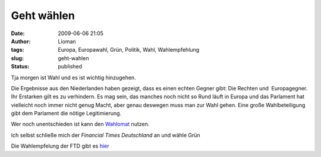 Geht wählen
###########
:date: 2009-06-06 21:05
:author: Lioman
:tags: Europa, Europawahl, Grün, Politik, Wahl, Wahlempfehlung
:slug: geht-wahlen
:status: published

Tja morgen ist Wahl und es ist wichtig hinzugehen.

Die Ergebnisse aus den Niederlanden haben gezeigt, dass es einen echten
Gegner gibt: Die Rechten und  Europagegner. Ihr Erstarken gilt es zu
verhindern. Es mag sein, das manches noch nicht so Rund läuft in Europa
und das Parlament hat vielleicht noch immer nicht genug Macht, aber
genau deswegen muss man zur Wahl gehen. Eine große Wahlbeteiligung gibt
dem Parlament die nötige Legitimierung.

Wer noch unentschieden ist kann den
`Wahlomat <http://www.wahl-o-mat.de/europa/main_app.php?skin=1&womeuropa2009>`__
nutzen.

Ich selbst schließe mich der *Financial Times Deutschland* an und wähle
Grün

Die Wahlempfelung der FTD gibt es
`hier <http://www.ftd.de/meinung/kommentare/:FTD-Wahlempfehlung-Europawahl-Warum-nicht-gr%FCn/522360.html>`__
